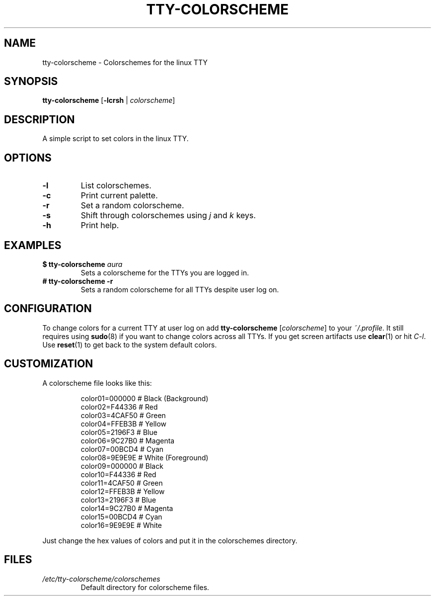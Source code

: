 .TH TTY\-COLORSCHEME "1" "April 2024" "tty\-colorscheme" "User Commands"
.hy 0
.SH NAME
tty\-colorscheme \- Colorschemes for the linux TTY
.SH SYNOPSIS
.B tty\-colorscheme
[\fB\-lcrsh\fR | \fIcolorscheme\fR]
.SH DESCRIPTION
A simple script to set colors in the linux TTY.
.SH OPTIONS
.TP
\fB\-l\fR
List colorschemes.
.TP
\fB\-c\fR
Print current palette.
.TP
\fB\-r\fR
Set a random colorscheme.
.TP
\fB\-s\fR
Shift through colorschemes using \fIj\fR and \fIk\fR keys.
.TP
\fB\-h\fR
Print help.
.SH EXAMPLES
.TP
\fB$ tty\-colorscheme\fR \fIaura\fR
Sets a colorscheme for the TTYs you are logged in.
.TP
\fB# tty\-colorscheme \-r\fR
Sets a random colorscheme for all TTYs despite user log on.
.SH CONFIGURATION
To change colors for a current TTY at user log on add \fBtty\-colorscheme\fR [\fIcolorscheme\fR] to your \fI~/.profile\fR.
It still requires using \fBsudo\fR(8) if you want to change colors across all TTYs.
If you get screen artifacts use \fBclear\fR(1) or hit \fIC\-l\fR. Use \fBreset\fR(1) to get back to the system default colors.
.SH CUSTOMIZATION
A colorscheme file looks like this:
.RS
.PP
color01=000000 # Black (Background)
.br
color02=F44336 # Red
.br
color03=4CAF50 # Green
.br
color04=FFEB3B # Yellow
.br
color05=2196F3 # Blue
.br
color06=9C27B0 # Magenta
.br
color07=00BCD4 # Cyan
.br
color08=9E9E9E # White (Foreground)
.br
color09=000000 # Black
.br
color10=F44336 # Red
.br
color11=4CAF50 # Green
.br
color12=FFEB3B # Yellow
.br
color13=2196F3 # Blue
.br
color14=9C27B0 # Magenta
.br
color15=00BCD4 # Cyan
.br
color16=9E9E9E # White
.RE
.PP
Just change the hex values of colors and put it in the colorschemes directory.
.SH FILES
.TP
\fI/etc/tty\-colorscheme/colorschemes\fR
Default directory for colorscheme files.
